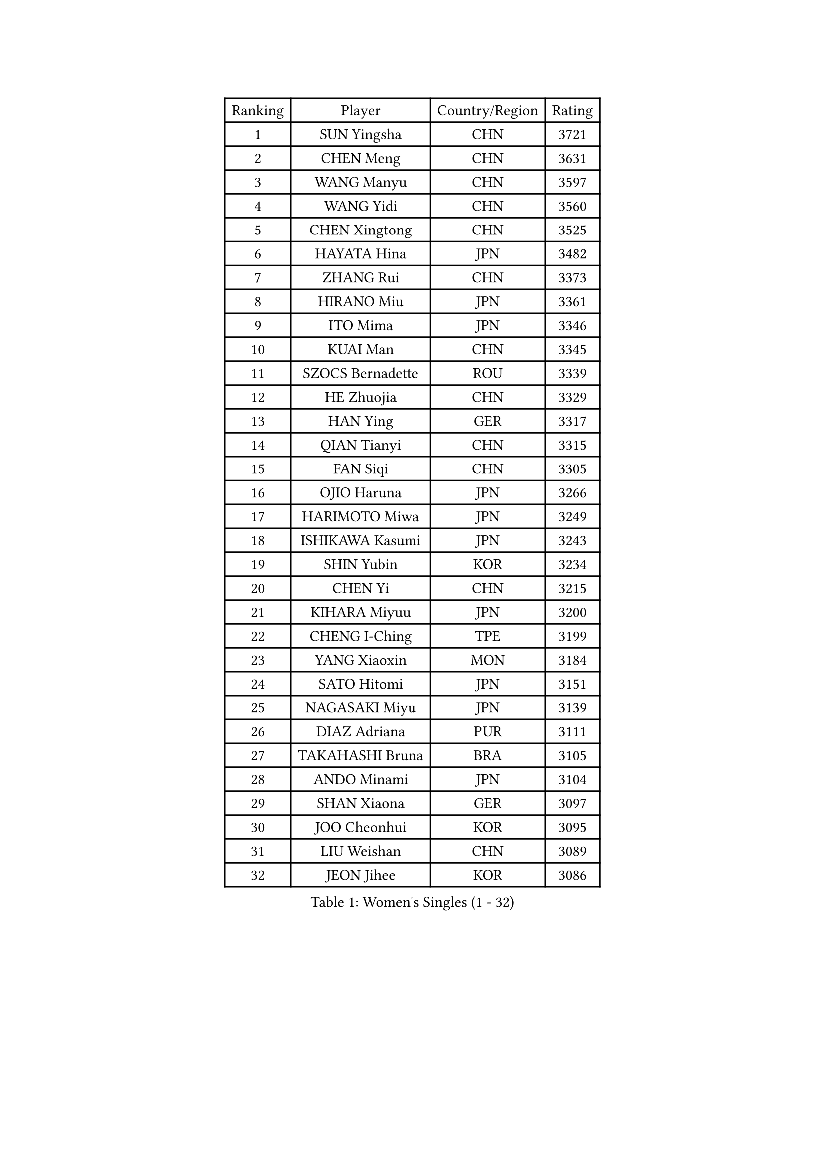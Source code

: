 
#set text(font: ("Courier New", "NSimSun"))
#figure(
  caption: "Women's Singles (1 - 32)",
    table(
      columns: 4,
      [Ranking], [Player], [Country/Region], [Rating],
      [1], [SUN Yingsha], [CHN], [3721],
      [2], [CHEN Meng], [CHN], [3631],
      [3], [WANG Manyu], [CHN], [3597],
      [4], [WANG Yidi], [CHN], [3560],
      [5], [CHEN Xingtong], [CHN], [3525],
      [6], [HAYATA Hina], [JPN], [3482],
      [7], [ZHANG Rui], [CHN], [3373],
      [8], [HIRANO Miu], [JPN], [3361],
      [9], [ITO Mima], [JPN], [3346],
      [10], [KUAI Man], [CHN], [3345],
      [11], [SZOCS Bernadette], [ROU], [3339],
      [12], [HE Zhuojia], [CHN], [3329],
      [13], [HAN Ying], [GER], [3317],
      [14], [QIAN Tianyi], [CHN], [3315],
      [15], [FAN Siqi], [CHN], [3305],
      [16], [OJIO Haruna], [JPN], [3266],
      [17], [HARIMOTO Miwa], [JPN], [3249],
      [18], [ISHIKAWA Kasumi], [JPN], [3243],
      [19], [SHIN Yubin], [KOR], [3234],
      [20], [CHEN Yi], [CHN], [3215],
      [21], [KIHARA Miyuu], [JPN], [3200],
      [22], [CHENG I-Ching], [TPE], [3199],
      [23], [YANG Xiaoxin], [MON], [3184],
      [24], [SATO Hitomi], [JPN], [3151],
      [25], [NAGASAKI Miyu], [JPN], [3139],
      [26], [DIAZ Adriana], [PUR], [3111],
      [27], [TAKAHASHI Bruna], [BRA], [3105],
      [28], [ANDO Minami], [JPN], [3104],
      [29], [SHAN Xiaona], [GER], [3097],
      [30], [JOO Cheonhui], [KOR], [3095],
      [31], [LIU Weishan], [CHN], [3089],
      [32], [JEON Jihee], [KOR], [3086],
    )
  )#pagebreak()

#set text(font: ("Courier New", "NSimSun"))
#figure(
  caption: "Women's Singles (33 - 64)",
    table(
      columns: 4,
      [Ranking], [Player], [Country/Region], [Rating],
      [33], [SUH Hyo Won], [KOR], [3084],
      [34], [YUAN Jia Nan], [FRA], [3074],
      [35], [SAMARA Elizabeta], [ROU], [3073],
      [36], [ZENG Jian], [SGP], [3047],
      [37], [MORI Sakura], [JPN], [3039],
      [38], [SHI Xunyao], [CHN], [3016],
      [39], [ZHU Chengzhu], [HKG], [3010],
      [40], [MITTELHAM Nina], [GER], [3010],
      [41], [GUO Yuhan], [CHN], [3007],
      [42], [LEE Zion], [KOR], [3006],
      [43], [SAWETTABUT Suthasini], [THA], [2995],
      [44], [SHAO Jieni], [POR], [2983],
      [45], [BATRA Manika], [IND], [2972],
      [46], [LEE Eunhye], [KOR], [2968],
      [47], [NI Xia Lian], [LUX], [2968],
      [48], [YANG Ha Eun], [KOR], [2962],
      [49], [POLCANOVA Sofia], [AUT], [2956],
      [50], [CHOI Hyojoo], [KOR], [2952],
      [51], [LIU Jia], [AUT], [2951],
      [52], [PARANANG Orawan], [THA], [2947],
      [53], [ZHANG Lily], [USA], [2936],
      [54], [BERGSTROM Linda], [SWE], [2932],
      [55], [WANG Amy], [USA], [2931],
      [56], [XU Yi], [CHN], [2930],
      [57], [YU Fu], [POR], [2926],
      [58], [WANG Xiaotong], [CHN], [2923],
      [59], [LI Yake], [CHN], [2919],
      [60], [PAVADE Prithika], [FRA], [2899],
      [61], [WU Yangchen], [CHN], [2899],
      [62], [XIAO Maria], [ESP], [2891],
      [63], [PESOTSKA Margaryta], [UKR], [2888],
      [64], [SURJAN Sabina], [SRB], [2886],
    )
  )#pagebreak()

#set text(font: ("Courier New", "NSimSun"))
#figure(
  caption: "Women's Singles (65 - 96)",
    table(
      columns: 4,
      [Ranking], [Player], [Country/Region], [Rating],
      [65], [KIM Hayeong], [KOR], [2880],
      [66], [DRAGOMAN Andreea], [ROU], [2862],
      [67], [SASAO Asuka], [JPN], [2832],
      [68], [CHEN Szu-Yu], [TPE], [2827],
      [69], [KIM Nayeong], [KOR], [2816],
      [70], [QI Fei], [CHN], [2804],
      [71], [DIACONU Adina], [ROU], [2798],
      [72], [EERLAND Britt], [NED], [2792],
      [73], [FAN Shuhan], [CHN], [2789],
      [74], [DOO Hoi Kem], [HKG], [2781],
      [75], [MUKHERJEE Sutirtha], [IND], [2771],
      [76], [MUKHERJEE Ayhika], [IND], [2758],
      [77], [LIU Hsing-Yin], [TPE], [2749],
      [78], [BAJOR Natalia], [POL], [2738],
      [79], [ZHU Sibing], [CHN], [2735],
      [80], [BRATEYKO Solomiya], [UKR], [2735],
      [81], [HAN Feier], [CHN], [2728],
      [82], [#text(gray, "SOO Wai Yam Minnie")], [HKG], [2726],
      [83], [LI Yu-Jhun], [TPE], [2725],
      [84], [ZHANG Mo], [CAN], [2715],
      [85], [WINTER Sabine], [GER], [2709],
      [86], [KALLBERG Christina], [SWE], [2701],
      [87], [POTA Georgina], [HUN], [2695],
      [88], [QIN Yuxuan], [CHN], [2692],
      [89], [CHENG Hsien-Tzu], [TPE], [2675],
      [90], [ZARIF Audrey], [FRA], [2674],
      [91], [MADARASZ Dora], [HUN], [2670],
      [92], [YANG Huijing], [CHN], [2667],
      [93], [KIM Byeolnim], [KOR], [2667],
      [94], [BALAZOVA Barbora], [SVK], [2660],
      [95], [YANG Yiyun], [CHN], [2659],
      [96], [NOMURA Moe], [JPN], [2659],
    )
  )#pagebreak()

#set text(font: ("Courier New", "NSimSun"))
#figure(
  caption: "Women's Singles (97 - 128)",
    table(
      columns: 4,
      [Ranking], [Player], [Country/Region], [Rating],
      [97], [CHASSELIN Pauline], [FRA], [2654],
      [98], [PYON Song Gyong], [PRK], [2653],
      [99], [GHOSH Swastika], [IND], [2652],
      [100], [KAMATH Archana Girish], [IND], [2652],
      [101], [#text(gray, "MIGOT Marie")], [FRA], [2649],
      [102], [HAPONOVA Hanna], [UKR], [2647],
      [103], [CIOBANU Irina], [ROU], [2646],
      [104], [HUANG Yi-Hua], [TPE], [2642],
      [105], [SAWETTABUT Jinnipa], [THA], [2634],
      [106], [AKULA Sreeja], [IND], [2632],
      [107], [MATELOVA Hana], [CZE], [2630],
      [108], [ZHANG Sofia-Xuan], [ESP], [2619],
      [109], [LIU Yangzi], [POR], [2608],
      [110], [MESHREF Dina], [EGY], [2600],
      [111], [STEFANOVA Nikoleta], [ITA], [2593],
      [112], [LEE Ho Ching], [HKG], [2588],
      [113], [CHIEN Tung-Chuan], [TPE], [2587],
      [114], [WAN Yuan], [GER], [2587],
      [115], [KUKULKOVA Tatiana], [SVK], [2580],
      [116], [YOON Hyobin], [KOR], [2580],
      [117], [GODA Hana], [EGY], [2579],
      [118], [SU Pei-Ling], [TPE], [2578],
      [119], [RAKOVAC Lea], [CRO], [2576],
      [120], [MALOBABIC Ivana], [CRO], [2573],
      [121], [MANTZ Chantal], [GER], [2566],
      [122], [KAUFMANN Annett], [GER], [2565],
      [123], [HO Tin-Tin], [ENG], [2563],
      [124], [LAY Jian Fang], [AUS], [2550],
      [125], [CHITALE Diya Parag], [IND], [2544],
      [126], [GUISNEL Oceane], [FRA], [2533],
      [127], [HUANG Hsin], [TPE], [2532],
      [128], [ZONG Geman], [CHN], [2528],
    )
  )